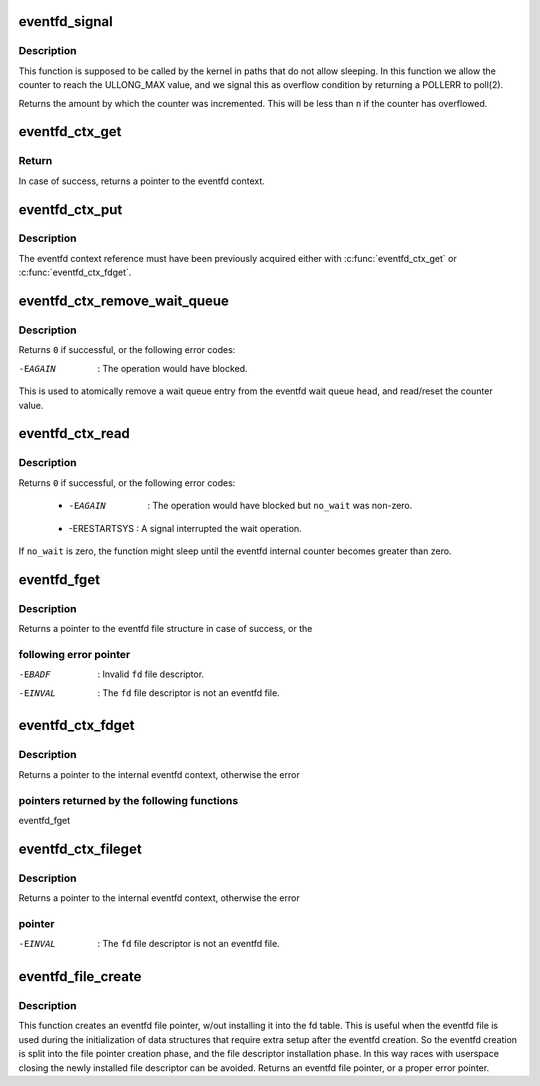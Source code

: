 .. -*- coding: utf-8; mode: rst -*-
.. src-file: fs/eventfd.c

.. _`eventfd_signal`:

eventfd_signal
==============

.. c:function:: __u64 eventfd_signal(struct eventfd_ctx *ctx, __u64 n)

    Adds \ ``n``\  to the eventfd counter.

    :param struct eventfd_ctx \*ctx:
        [in] Pointer to the eventfd context.

    :param __u64 n:
        [in] Value of the counter to be added to the eventfd internal counter.
        The value cannot be negative.

.. _`eventfd_signal.description`:

Description
-----------

This function is supposed to be called by the kernel in paths that do not
allow sleeping. In this function we allow the counter to reach the ULLONG_MAX
value, and we signal this as overflow condition by returning a POLLERR
to poll(2).

Returns the amount by which the counter was incremented.  This will be less
than \ ``n``\  if the counter has overflowed.

.. _`eventfd_ctx_get`:

eventfd_ctx_get
===============

.. c:function:: struct eventfd_ctx *eventfd_ctx_get(struct eventfd_ctx *ctx)

    Acquires a reference to the internal eventfd context.

    :param struct eventfd_ctx \*ctx:
        [in] Pointer to the eventfd context.

.. _`eventfd_ctx_get.return`:

Return
------

In case of success, returns a pointer to the eventfd context.

.. _`eventfd_ctx_put`:

eventfd_ctx_put
===============

.. c:function:: void eventfd_ctx_put(struct eventfd_ctx *ctx)

    Releases a reference to the internal eventfd context.

    :param struct eventfd_ctx \*ctx:
        [in] Pointer to eventfd context.

.. _`eventfd_ctx_put.description`:

Description
-----------

The eventfd context reference must have been previously acquired either
with \ :c:func:`eventfd_ctx_get`\  or \ :c:func:`eventfd_ctx_fdget`\ .

.. _`eventfd_ctx_remove_wait_queue`:

eventfd_ctx_remove_wait_queue
=============================

.. c:function:: int eventfd_ctx_remove_wait_queue(struct eventfd_ctx *ctx, wait_queue_entry_t *wait, __u64 *cnt)

    Read the current counter and removes wait queue.

    :param struct eventfd_ctx \*ctx:
        [in] Pointer to eventfd context.

    :param wait_queue_entry_t \*wait:
        [in] Wait queue to be removed.

    :param __u64 \*cnt:
        [out] Pointer to the 64-bit counter value.

.. _`eventfd_ctx_remove_wait_queue.description`:

Description
-----------

Returns \ ``0``\  if successful, or the following error codes:

-EAGAIN      : The operation would have blocked.

This is used to atomically remove a wait queue entry from the eventfd wait
queue head, and read/reset the counter value.

.. _`eventfd_ctx_read`:

eventfd_ctx_read
================

.. c:function:: ssize_t eventfd_ctx_read(struct eventfd_ctx *ctx, int no_wait, __u64 *cnt)

    Reads the eventfd counter or wait if it is zero.

    :param struct eventfd_ctx \*ctx:
        [in] Pointer to eventfd context.

    :param int no_wait:
        [in] Different from zero if the operation should not block.

    :param __u64 \*cnt:
        [out] Pointer to the 64-bit counter value.

.. _`eventfd_ctx_read.description`:

Description
-----------

Returns \ ``0``\  if successful, or the following error codes:

 - -EAGAIN      : The operation would have blocked but \ ``no_wait``\  was non-zero.
 - -ERESTARTSYS : A signal interrupted the wait operation.

If \ ``no_wait``\  is zero, the function might sleep until the eventfd internal
counter becomes greater than zero.

.. _`eventfd_fget`:

eventfd_fget
============

.. c:function:: struct file *eventfd_fget(int fd)

    Acquire a reference of an eventfd file descriptor.

    :param int fd:
        [in] Eventfd file descriptor.

.. _`eventfd_fget.description`:

Description
-----------

Returns a pointer to the eventfd file structure in case of success, or the

.. _`eventfd_fget.following-error-pointer`:

following error pointer
-----------------------


-EBADF    : Invalid \ ``fd``\  file descriptor.
-EINVAL   : The \ ``fd``\  file descriptor is not an eventfd file.

.. _`eventfd_ctx_fdget`:

eventfd_ctx_fdget
=================

.. c:function:: struct eventfd_ctx *eventfd_ctx_fdget(int fd)

    Acquires a reference to the internal eventfd context.

    :param int fd:
        [in] Eventfd file descriptor.

.. _`eventfd_ctx_fdget.description`:

Description
-----------

Returns a pointer to the internal eventfd context, otherwise the error

.. _`eventfd_ctx_fdget.pointers-returned-by-the-following-functions`:

pointers returned by the following functions
--------------------------------------------


eventfd_fget

.. _`eventfd_ctx_fileget`:

eventfd_ctx_fileget
===================

.. c:function:: struct eventfd_ctx *eventfd_ctx_fileget(struct file *file)

    Acquires a reference to the internal eventfd context.

    :param struct file \*file:
        [in] Eventfd file pointer.

.. _`eventfd_ctx_fileget.description`:

Description
-----------

Returns a pointer to the internal eventfd context, otherwise the error

.. _`eventfd_ctx_fileget.pointer`:

pointer
-------


-EINVAL   : The \ ``fd``\  file descriptor is not an eventfd file.

.. _`eventfd_file_create`:

eventfd_file_create
===================

.. c:function:: struct file *eventfd_file_create(unsigned int count, int flags)

    Creates an eventfd file pointer.

    :param unsigned int count:
        Initial eventfd counter value.

    :param int flags:
        Flags for the eventfd file.

.. _`eventfd_file_create.description`:

Description
-----------

This function creates an eventfd file pointer, w/out installing it into
the fd table. This is useful when the eventfd file is used during the
initialization of data structures that require extra setup after the eventfd
creation. So the eventfd creation is split into the file pointer creation
phase, and the file descriptor installation phase.
In this way races with userspace closing the newly installed file descriptor
can be avoided.
Returns an eventfd file pointer, or a proper error pointer.

.. This file was automatic generated / don't edit.


